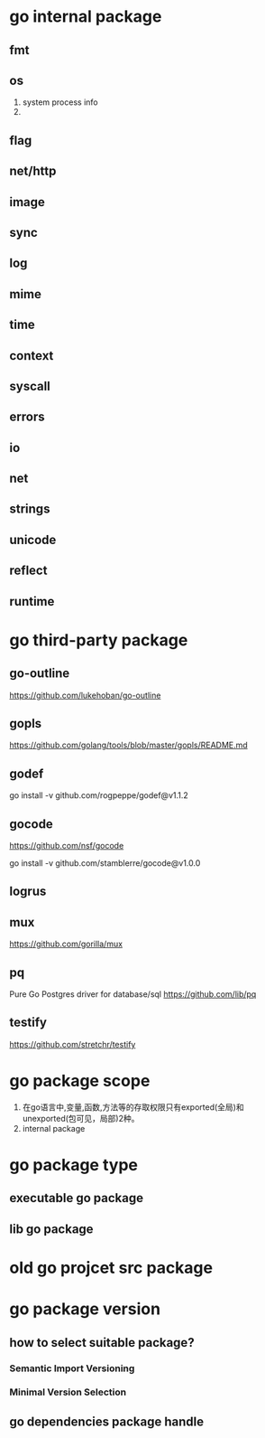 * go internal package
** fmt
** os
1. system process info
2. 

** flag

** net/http

** image

** sync

** log

** mime

** time

** context

** syscall

** errors

** io

** net

** strings

** unicode
** reflect

** runtime

* go third-party package
** go-outline
https://github.com/lukehoban/go-outline

** gopls
https://github.com/golang/tools/blob/master/gopls/README.md

** godef
go install -v github.com/rogpeppe/godef@v1.1.2

** gocode
https://github.com/nsf/gocode

go install -v github.com/stamblerre/gocode@v1.0.0

** logrus

** mux
https://github.com/gorilla/mux

** pq
Pure Go Postgres driver for database/sql
https://github.com/lib/pq

** testify
https://github.com/stretchr/testify

* go package scope
1. 在go语言中,变量,函数,方法等的存取权限只有exported(全局)和unexported(包可见，局部)2种。
2. internal package

* go package type
** executable go package
** lib go package

* old go projcet src package

* go package version
** how to select suitable package?
*** Semantic Import Versioning
*** Minimal Version Selection

** go dependencies package handle